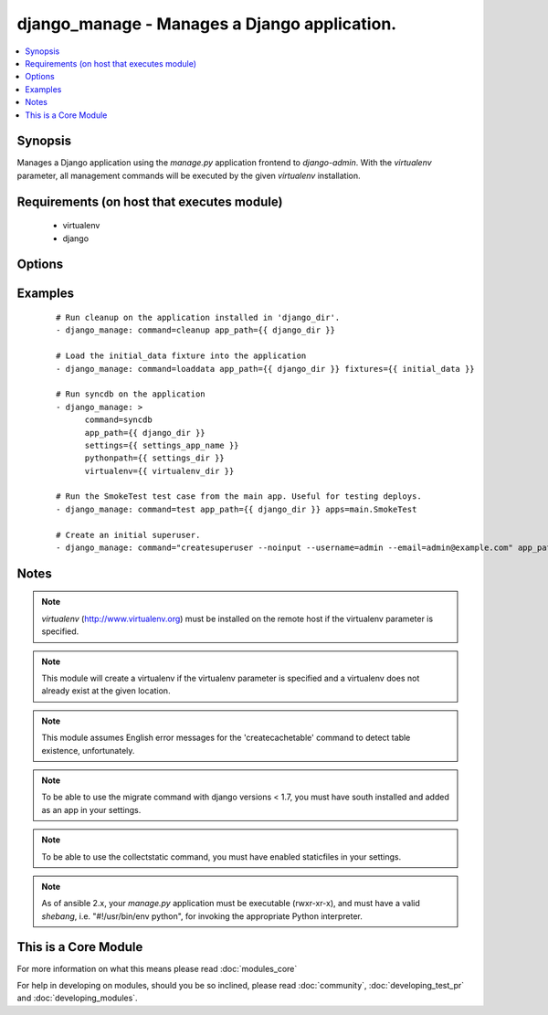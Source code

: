 .. _django_manage:


django_manage - Manages a Django application.
+++++++++++++++++++++++++++++++++++++++++++++



.. contents::
   :local:
   :depth: 1


Synopsis
--------

Manages a Django application using the *manage.py* application frontend to *django-admin*. With the *virtualenv* parameter, all management commands will be executed by the given *virtualenv* installation.


Requirements (on host that executes module)
-------------------------------------------

  * virtualenv
  * django


Options
-------

.. raw:: html

    <table border=1 cellpadding=4>
    <tr>
    <th class="head">parameter</th>
    <th class="head">required</th>
    <th class="head">default</th>
    <th class="head">choices</th>
    <th class="head">comments</th>
    </tr>
            <tr>
    <td>app_path<br/><div style="font-size: small;"></div></td>
    <td>yes</td>
    <td></td>
        <td><ul></ul></td>
        <td><div>The path to the root of the Django application where <b>manage.py</b> lives.</div></td></tr>
            <tr>
    <td>apps<br/><div style="font-size: small;"></div></td>
    <td>no</td>
    <td></td>
        <td><ul></ul></td>
        <td><div>A list of space-delimited apps to target. Used by the 'test' command.</div></td></tr>
            <tr>
    <td>cache_table<br/><div style="font-size: small;"></div></td>
    <td>no</td>
    <td></td>
        <td><ul></ul></td>
        <td><div>The name of the table used for database-backed caching. Used by the 'createcachetable' command.</div></td></tr>
            <tr>
    <td>command<br/><div style="font-size: small;"></div></td>
    <td>yes</td>
    <td></td>
        <td><ul><li>cleanup</li><li>collectstatic</li><li>flush</li><li>loaddata</li><li>migrate</li><li>runfcgi</li><li>syncdb</li><li>test</li><li>validate</li></ul></td>
        <td><div>The name of the Django management command to run. Built in commands are cleanup, collectstatic, flush, loaddata, migrate, runfcgi, syncdb, test, and validate.</div><div>Other commands can be entered, but will fail if they're unknown to Django.  Other commands that may prompt for user input should be run with the <em>--noinput</em> flag.</div></td></tr>
            <tr>
    <td>database<br/><div style="font-size: small;"></div></td>
    <td>no</td>
    <td></td>
        <td><ul></ul></td>
        <td><div>The database to target. Used by the 'createcachetable', 'flush', 'loaddata', and 'syncdb' commands.</div></td></tr>
            <tr>
    <td>failfast<br/><div style="font-size: small;"></div></td>
    <td>no</td>
    <td>no</td>
        <td><ul><li>yes</li><li>no</li></ul></td>
        <td><div>Fail the command immediately if a test fails. Used by the 'test' command.</div></td></tr>
            <tr>
    <td>fixtures<br/><div style="font-size: small;"></div></td>
    <td>no</td>
    <td></td>
        <td><ul></ul></td>
        <td><div>A space-delimited list of fixture file names to load in the database. <b>Required</b> by the 'loaddata' command.</div></td></tr>
            <tr>
    <td>link<br/><div style="font-size: small;"> (added in 1.3)</div></td>
    <td>no</td>
    <td></td>
        <td><ul></ul></td>
        <td><div>Will create links to the files instead of copying them, you can only use this parameter with 'collectstatic' command</div></td></tr>
            <tr>
    <td>merge<br/><div style="font-size: small;"> (added in 1.3)</div></td>
    <td>no</td>
    <td></td>
        <td><ul></ul></td>
        <td><div>Will run out-of-order or missing migrations as they are not rollback migrations, you can only use this parameter with 'migrate' command</div></td></tr>
            <tr>
    <td>pythonpath<br/><div style="font-size: small;"></div></td>
    <td>no</td>
    <td></td>
        <td><ul></ul></td>
        <td><div>A directory to add to the Python path. Typically used to include the settings module if it is located external to the application directory.</div></td></tr>
            <tr>
    <td>settings<br/><div style="font-size: small;"></div></td>
    <td>no</td>
    <td></td>
        <td><ul></ul></td>
        <td><div>The Python path to the application's settings module, such as 'myapp.settings'.</div></td></tr>
            <tr>
    <td>skip<br/><div style="font-size: small;"> (added in 1.3)</div></td>
    <td>no</td>
    <td></td>
        <td><ul></ul></td>
        <td><div>Will skip over out-of-order missing migrations, you can only use this parameter with <em>migrate</em></div></td></tr>
            <tr>
    <td>virtualenv<br/><div style="font-size: small;"></div></td>
    <td>no</td>
    <td></td>
        <td><ul></ul></td>
        <td><div>An optional path to a <em>virtualenv</em> installation to use while running the manage application.</div></td></tr>
        </table>
    </br>



Examples
--------

 ::

    # Run cleanup on the application installed in 'django_dir'.
    - django_manage: command=cleanup app_path={{ django_dir }}
    
    # Load the initial_data fixture into the application
    - django_manage: command=loaddata app_path={{ django_dir }} fixtures={{ initial_data }}
    
    # Run syncdb on the application
    - django_manage: >
          command=syncdb
          app_path={{ django_dir }}
          settings={{ settings_app_name }}
          pythonpath={{ settings_dir }}
          virtualenv={{ virtualenv_dir }}
    
    # Run the SmokeTest test case from the main app. Useful for testing deploys.
    - django_manage: command=test app_path={{ django_dir }} apps=main.SmokeTest
    
    # Create an initial superuser.
    - django_manage: command="createsuperuser --noinput --username=admin --email=admin@example.com" app_path={{ django_dir }}


Notes
-----

.. note:: *virtualenv* (http://www.virtualenv.org) must be installed on the remote host if the virtualenv parameter is specified.
.. note:: This module will create a virtualenv if the virtualenv parameter is specified and a virtualenv does not already exist at the given location.
.. note:: This module assumes English error messages for the 'createcachetable' command to detect table existence, unfortunately.
.. note:: To be able to use the migrate command with django versions < 1.7, you must have south installed and added as an app in your settings.
.. note:: To be able to use the collectstatic command, you must have enabled staticfiles in your settings.
.. note:: As of ansible 2.x, your *manage.py* application must be executable (rwxr-xr-x), and must have a valid *shebang*, i.e. "#!/usr/bin/env python", for invoking the appropriate Python interpreter.


    
This is a Core Module
---------------------

For more information on what this means please read :doc:`modules_core`

    
For help in developing on modules, should you be so inclined, please read :doc:`community`, :doc:`developing_test_pr` and :doc:`developing_modules`.

